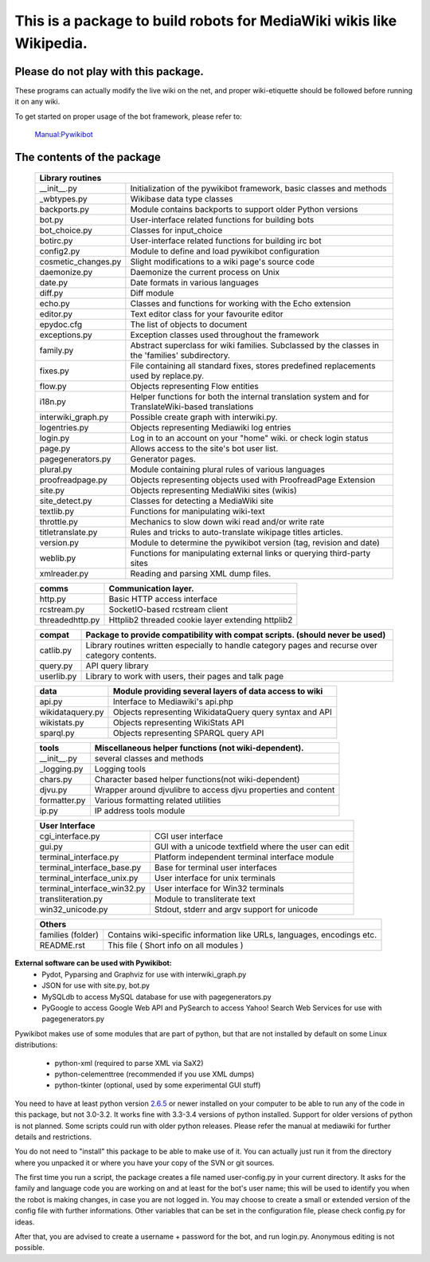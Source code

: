 =========================================================================
**This is a package to build robots for MediaWiki wikis like Wikipedia.**
=========================================================================


Please do not play with this package.
-------------------------------------
These programs can actually modify the live wiki on the net, and proper
wiki-etiquette should be followed before running it on any wiki.

To get started on proper usage of the bot framework, please refer to:

    `Manual:Pywikibot <http://www.mediawiki.org/wiki/Manual:Pywikibot>`_

The contents of the package
---------------------------

    +----------------------------------------------------------------------------------+
    |  Library routines                                                                |
    +===========================+======================================================+
    | __init__.py               | Initialization of the pywikibot framework,           |
    |                           | basic classes and methods                            |
    +---------------------------+------------------------------------------------------+
    | _wbtypes.py               | Wikibase data type classes                           |
    +---------------------------+------------------------------------------------------+
    | backports.py              | Module contains backports to support older Python    |
    |                           | versions                                             |
    +---------------------------+------------------------------------------------------+
    | bot.py                    | User-interface related functions for building bots   |
    +---------------------------+------------------------------------------------------+
    | bot_choice.py             | Classes for input_choice                             |
    +---------------------------+------------------------------------------------------+
    | botirc.py                 | User-interface related functions for building irc bot|
    +---------------------------+------------------------------------------------------+
    | config2.py                | Module to define and load pywikibot configuration    |
    +---------------------------+------------------------------------------------------+
    | cosmetic_changes.py       | Slight modifications to a wiki page's source code    |
    +---------------------------+------------------------------------------------------+
    | daemonize.py              | Daemonize the current process on Unix                |
    +---------------------------+------------------------------------------------------+
    | date.py                   | Date formats in various languages                    |
    +---------------------------+------------------------------------------------------+
    | diff.py                   | Diff module                                          |
    +---------------------------+------------------------------------------------------+
    | echo.py                   | Classes and functions for working with the Echo      |
    |                           | extension                                            |
    +---------------------------+------------------------------------------------------+
    | editor.py                 | Text editor class for your favourite editor          |
    +---------------------------+------------------------------------------------------+
    | epydoc.cfg                | The list of objects to document                      |
    +---------------------------+------------------------------------------------------+
    | exceptions.py             | Exception classes used throughout the framework      |
    +---------------------------+------------------------------------------------------+
    | family.py                 | Abstract superclass for wiki families. Subclassed by |
    |                           | the classes in the 'families' subdirectory.          |
    +---------------------------+------------------------------------------------------+
    | fixes.py                  | File containing all standard fixes, stores predefined|
    |                           | replacements used by replace.py.                     |
    +---------------------------+------------------------------------------------------+
    | flow.py                   | Objects representing Flow entities                   |
    +---------------------------+------------------------------------------------------+
    | i18n.py                   | Helper functions for both the internal translation   |
    |                           | system and for TranslateWiki-based translations      |
    +---------------------------+------------------------------------------------------+
    | interwiki_graph.py        | Possible create graph with interwiki.py.             |
    +---------------------------+------------------------------------------------------+
    | logentries.py             | Objects representing Mediawiki log entries           |
    +---------------------------+------------------------------------------------------+
    | login.py                  | Log in to an account on your "home" wiki. or check   |
    |                           | login status                                         |
    +---------------------------+------------------------------------------------------+
    | page.py                   | Allows access to the site's bot user list.           |
    +---------------------------+------------------------------------------------------+
    | pagegenerators.py         | Generator pages.                                     |
    +---------------------------+------------------------------------------------------+
    | plural.py                 | Module containing plural rules of various languages  |
    +---------------------------+------------------------------------------------------+
    | proofreadpage.py          | Objects representing objects used with ProofreadPage |
    |                           | Extension                                            |
    +---------------------------+------------------------------------------------------+
    | site.py                   | Objects representing MediaWiki sites (wikis)         |
    +---------------------------+------------------------------------------------------+
    | site_detect.py            | Classes for detecting a MediaWiki site               |
    +---------------------------+------------------------------------------------------+
    | textlib.py                | Functions for manipulating wiki-text                 |
    +---------------------------+------------------------------------------------------+
    | throttle.py               | Mechanics to slow down wiki read and/or write rate   |
    +---------------------------+------------------------------------------------------+
    | titletranslate.py         | Rules and tricks to auto-translate wikipage titles   |
    |                           | articles.                                            |
    +---------------------------+------------------------------------------------------+
    | version.py                | Module to determine the pywikibot version (tag,      |
    |                           | revision and date)                                   |
    +---------------------------+------------------------------------------------------+
    | weblib.py                 | Functions for manipulating external links or querying|
    |                           | third-party sites                                    |
    +---------------------------+------------------------------------------------------+
    | xmlreader.py              | Reading and parsing XML dump files.                  |
    +---------------------------+------------------------------------------------------+


    +---------------------------+------------------------------------------------------+
    |  comms                    | Communication layer.                                 |
    +===========================+======================================================+
    | http.py                   | Basic HTTP access interface                          |
    +---------------------------+------------------------------------------------------+
    | rcstream.py               | SocketIO-based rcstream client                       |
    +---------------------------+------------------------------------------------------+
    | threadedhttp.py           | Httplib2 threaded cookie layer extending httplib2    |
    +---------------------------+------------------------------------------------------+


    +---------------------------+------------------------------------------------------+
    | compat                    | Package to provide compatibility with compat scripts.|
    |                           | (should never be used)                               |
    +===========================+======================================================+
    | catlib.py                 | Library routines written especially to handle        |
    |                           | category pages and recurse over category contents.   |
    +---------------------------+------------------------------------------------------+
    | query.py                  | API query library                                    |
    +---------------------------+------------------------------------------------------+
    | userlib.py                | Library to work with users, their pages and talk page|
    +---------------------------+------------------------------------------------------+


    +---------------------------+-------------------------------------------------------+
    | data                      | Module providing several layers of data access to wiki|
    +===========================+=======================================================+
    | api.py                    | Interface to Mediawiki's api.php                      |
    +---------------------------+-------------------------------------------------------+
    | wikidataquery.py          | Objects representing WikidataQuery query syntax       |
    |                           | and API                                               |
    +---------------------------+-------------------------------------------------------+
    | wikistats.py              | Objects representing WikiStats API                    |
    +---------------------------+-------------------------------------------------------+
    | sparql.py                 | Objects representing SPARQL query API                 |
    +---------------------------+-------------------------------------------------------+


    +---------------+------------------------------------------------------------------+
    | tools         | Miscellaneous helper functions (not wiki-dependent).             |
    +===============+==================================================================+
    | __init__.py   | several classes and methods                                      |
    +---------------+------------------------------------------------------------------+
    | _logging.py   | Logging tools                                                    |
    +---------------+------------------------------------------------------------------+
    | chars.py      | Character based helper functions(not wiki-dependent)             |
    +---------------+------------------------------------------------------------------+
    | djvu.py       | Wrapper around djvulibre to access djvu properties and content   |
    +---------------+------------------------------------------------------------------+
    | formatter.py  | Various formatting related utilities                             |
    +---------------+------------------------------------------------------------------+
    | ip.py         | IP address tools module                                          |
    +---------------+------------------------------------------------------------------+


    +-----------------------------------------------------------------------------------+
    | User Interface                                                                    |
    +============================+======================================================+
    | cgi_interface.py           | CGI user interface                                   |
    +----------------------------+------------------------------------------------------+
    | gui.py                     | GUI with a unicode textfield where the user can edit |
    +----------------------------+------------------------------------------------------+
    | terminal_interface.py      | Platform independent terminal interface module       |
    +----------------------------+------------------------------------------------------+
    | terminal_interface_base.py | Base for terminal user interfaces                    |
    +----------------------------+------------------------------------------------------+
    | terminal_interface_unix.py | User interface for unix terminals                    |
    +----------------------------+------------------------------------------------------+
    | terminal_interface_win32.py| User interface for Win32 terminals                   |
    +----------------------------+------------------------------------------------------+
    | transliteration.py         | Module to transliterate text                         |
    +----------------------------+------------------------------------------------------+
    | win32_unicode.py           | Stdout, stderr and argv support for unicode          |
    +----------------------------+------------------------------------------------------+


    +-----------------------------------------------------------------------------------+
    | Others                                                                            |
    +============================+======================================================+
    | families (folder)          | Contains wiki-specific information like URLs,        |
    |                            | languages, encodings etc.                            |
    +----------------------------+------------------------------------------------------+
    | README.rst                 | This file ( Short info on all modules )              |
    +----------------------------+------------------------------------------------------+

**External software can be used with Pywikibot:**
  * Pydot, Pyparsing and Graphviz for use with interwiki_graph.py
  * JSON for use with site.py, bot.py
  * MySQLdb to access MySQL database for use with pagegenerators.py
  * PyGoogle to access Google Web API and PySearch to access Yahoo! Search
    Web Services for use with pagegenerators.py


Pywikibot makes use of some modules that are part of python, but that
are not installed by default on some Linux distributions:

  * python-xml (required to parse XML via SaX2)
  * python-celementtree (recommended if you use XML dumps)
  * python-tkinter (optional, used by some experimental GUI stuff)


You need to have at least python version `2.6.5 <http://www.python.org/download/>`_
or newer installed on your computer to be able to run any of the code in this
package, but not 3.0-3.2. It works fine with 3.3-3.4 versions of python installed.
Support for older versions of python is not planned. Some scripts could run with
older python releases. Please refer the manual at mediawiki for further details
and restrictions.


You do not need to "install" this package to be able to make use of
it. You can actually just run it from the directory where you unpacked
it or where you have your copy of the SVN or git sources.


The first time you run a script, the package creates a file named user-config.py
in your current directory. It asks for the family and language code you are
working on and at least for the bot's user name; this will be used to identify
you when the robot is making changes, in case you are not logged in. You may
choose to create a small or extended version of the config file with further
informations. Other variables that can be set in the configuration file, please
check config.py for ideas.


After that, you are advised to create a username + password for the bot, and
run login.py. Anonymous editing is not possible.

